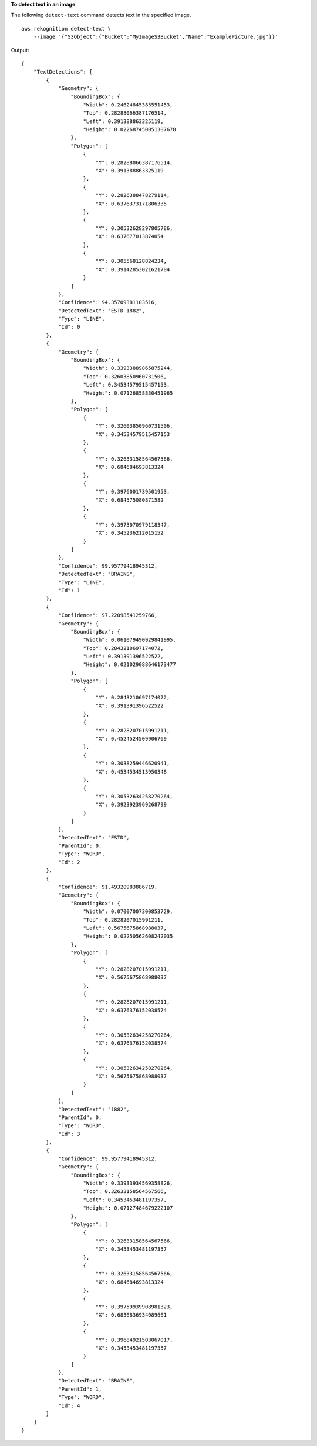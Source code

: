 **To detect text in an image**

The following ``detect-text`` command detects text in the specified image. ::

    aws rekognition detect-text \
        --image '{"S3Object":{"Bucket":"MyImageS3Bucket","Name":"ExamplePicture.jpg"}}'

Output::

    {
        "TextDetections": [
            {
                "Geometry": {
                    "BoundingBox": {
                        "Width": 0.24624845385551453, 
                        "Top": 0.28288066387176514, 
                        "Left": 0.391388863325119, 
                        "Height": 0.022687450051307678
                    }, 
                    "Polygon": [
                        {
                            "Y": 0.28288066387176514, 
                            "X": 0.391388863325119
                        }, 
                        {
                            "Y": 0.2826388478279114, 
                            "X": 0.6376373171806335
                        }, 
                        {
                            "Y": 0.30532628297805786, 
                            "X": 0.637677013874054
                        }, 
                        {
                            "Y": 0.305568128824234, 
                            "X": 0.39142853021621704
                        }
                    ]
                }, 
                "Confidence": 94.35709381103516, 
                "DetectedText": "ESTD 1882", 
                "Type": "LINE", 
                "Id": 0
            }, 
            {
                "Geometry": {
                    "BoundingBox": {
                        "Width": 0.33933889865875244, 
                        "Top": 0.32603850960731506, 
                        "Left": 0.34534579515457153, 
                        "Height": 0.07126858830451965
                    }, 
                    "Polygon": [
                        {
                            "Y": 0.32603850960731506, 
                            "X": 0.34534579515457153
                        }, 
                        {
                            "Y": 0.32633158564567566, 
                            "X": 0.684684693813324
                        }, 
                        {
                            "Y": 0.3976001739501953, 
                            "X": 0.684575080871582
                        }, 
                        {
                            "Y": 0.3973070979118347, 
                            "X": 0.345236212015152
                        }
                    ]
                }, 
                "Confidence": 99.95779418945312, 
                "DetectedText": "BRAINS", 
                "Type": "LINE", 
                "Id": 1
            }, 
            {
                "Confidence": 97.22098541259766, 
                "Geometry": {
                    "BoundingBox": {
                        "Width": 0.061079490929841995, 
                        "Top": 0.2843210697174072, 
                        "Left": 0.391391396522522, 
                        "Height": 0.021029088646173477
                    }, 
                    "Polygon": [
                        {
                            "Y": 0.2843210697174072, 
                            "X": 0.391391396522522
                        }, 
                        {
                            "Y": 0.2828207015991211, 
                            "X": 0.4524524509906769
                        }, 
                        {
                            "Y": 0.3038259446620941, 
                            "X": 0.4534534513950348
                        }, 
                        {
                            "Y": 0.30532634258270264, 
                            "X": 0.3923923969268799
                        }
                    ]
                }, 
                "DetectedText": "ESTD", 
                "ParentId": 0, 
                "Type": "WORD", 
                "Id": 2
            }, 
            {
                "Confidence": 91.49320983886719, 
                "Geometry": {
                    "BoundingBox": {
                        "Width": 0.07007007300853729, 
                        "Top": 0.2828207015991211, 
                        "Left": 0.5675675868988037, 
                        "Height": 0.02250562608242035
                    }, 
                    "Polygon": [
                        {
                            "Y": 0.2828207015991211, 
                            "X": 0.5675675868988037
                        }, 
                        {
                            "Y": 0.2828207015991211, 
                            "X": 0.6376376152038574
                        }, 
                        {
                            "Y": 0.30532634258270264, 
                            "X": 0.6376376152038574
                        }, 
                        {
                            "Y": 0.30532634258270264, 
                            "X": 0.5675675868988037
                        }
                    ]
                }, 
                "DetectedText": "1882", 
                "ParentId": 0, 
                "Type": "WORD", 
                "Id": 3
            }, 
            {
                "Confidence": 99.95779418945312, 
                "Geometry": {
                    "BoundingBox": {
                        "Width": 0.33933934569358826, 
                        "Top": 0.32633158564567566, 
                        "Left": 0.3453453481197357, 
                        "Height": 0.07127484679222107
                    }, 
                    "Polygon": [
                        {
                            "Y": 0.32633158564567566, 
                            "X": 0.3453453481197357
                        }, 
                        {
                            "Y": 0.32633158564567566, 
                            "X": 0.684684693813324
                        }, 
                        {
                            "Y": 0.39759939908981323, 
                            "X": 0.6836836934089661
                        }, 
                        {
                            "Y": 0.39684921503067017, 
                            "X": 0.3453453481197357
                        }
                    ]
                }, 
                "DetectedText": "BRAINS", 
                "ParentId": 1, 
                "Type": "WORD", 
                "Id": 4
            }
        ]
    }
